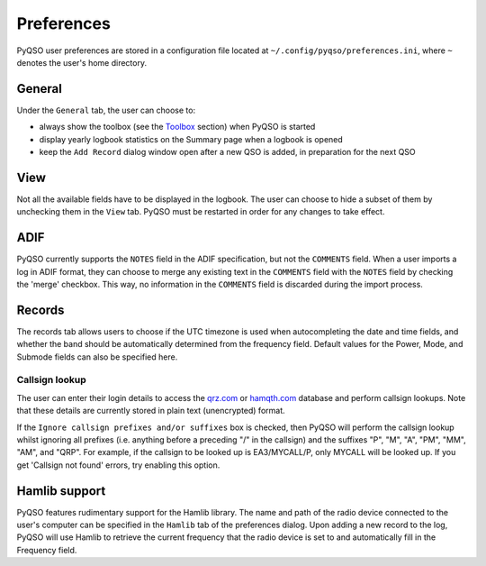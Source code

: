 Preferences
===========

PyQSO user preferences are stored in a configuration file located at
``~/.config/pyqso/preferences.ini``, where ``~`` denotes the user's home directory.

General
-------

Under the ``General`` tab, the user can choose to:

-  always show the toolbox (see the `Toolbox <toolbox.html>`_ section) when PyQSO is started

-  display yearly logbook statistics on the Summary page when a logbook is opened

-  keep the ``Add Record`` dialog window open after a new QSO is added, in preparation for the next QSO

View
----

Not all the available fields have to be displayed in the logbook. The user can choose to hide a subset of them by unchecking them in the ``View`` tab. PyQSO must be restarted in order for any changes to take effect.

ADIF
----

PyQSO currently supports the ``NOTES`` field in the ADIF specification, but not the ``COMMENTS`` field. When a user imports a log in ADIF format, they can choose to merge any existing text in the ``COMMENTS`` field with the ``NOTES`` field by checking the 'merge' checkbox. This way, no information in the ``COMMENTS`` field is discarded during the import process.

Records
-------

The records tab allows users to choose if the UTC timezone is used when autocompleting the date and time fields, and whether the band should be automatically determined from the frequency field. Default values for the Power, Mode, and Submode fields can also be specified here.

Callsign lookup
~~~~~~~~~~~~~~~

The user can enter their login details to access the `qrz.com <http://qrz.com/>`_ or `hamqth.com <http://hamqth.com/>`_ database and perform callsign lookups. Note that these details are currently stored in plain text (unencrypted) format.

If the ``Ignore callsign prefixes and/or suffixes`` box is checked, then PyQSO will perform the callsign lookup whilst ignoring all prefixes (i.e. anything before a preceding "/" in the callsign) and the suffixes "P", "M", "A", "PM", "MM", "AM", and "QRP". For example, if the callsign to be looked up is EA3/MYCALL/P, only MYCALL will be looked up. If you get 'Callsign not found' errors, try enabling this option.

Hamlib support
--------------

PyQSO features rudimentary support for the Hamlib library. The name and
path of the radio device connected to the user's computer can be
specified in the ``Hamlib`` tab of the preferences dialog. Upon adding a
new record to the log, PyQSO will use Hamlib to retrieve the current
frequency that the radio device is set to and automatically fill in the
Frequency field.
